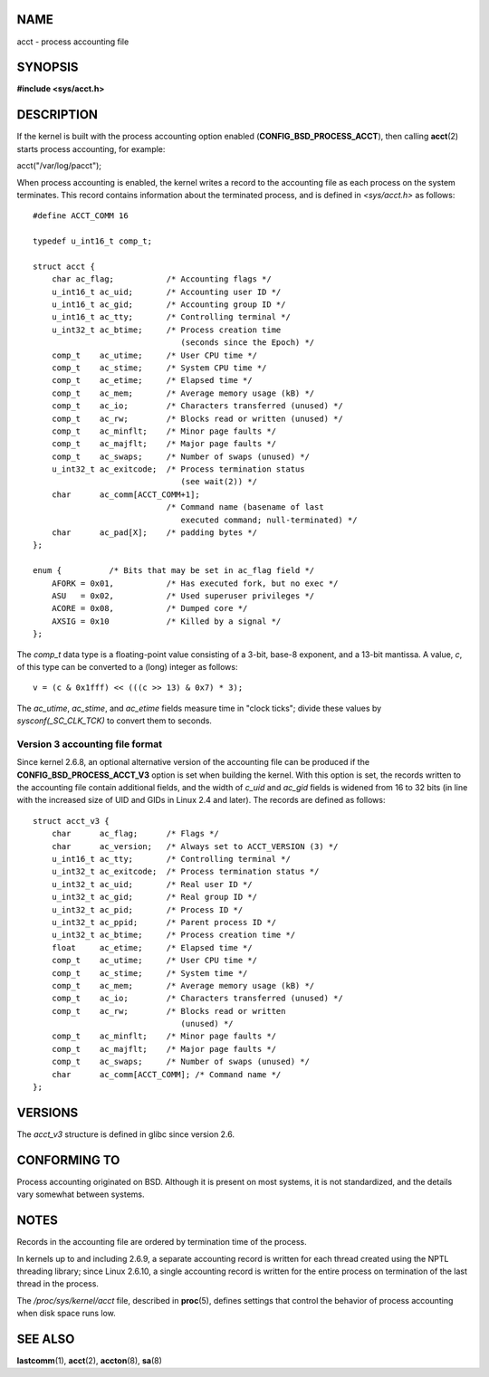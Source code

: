 NAME
====

acct - process accounting file

SYNOPSIS
========

**#include <sys/acct.h>**

DESCRIPTION
===========

If the kernel is built with the process accounting option enabled
(**CONFIG_BSD_PROCESS_ACCT**), then calling **acct**\ (2) starts process
accounting, for example:

acct("/var/log/pacct");

When process accounting is enabled, the kernel writes a record to the
accounting file as each process on the system terminates. This record
contains information about the terminated process, and is defined in
*<sys/acct.h>* as follows:

::

   #define ACCT_COMM 16

   typedef u_int16_t comp_t;

   struct acct {
       char ac_flag;           /* Accounting flags */
       u_int16_t ac_uid;       /* Accounting user ID */
       u_int16_t ac_gid;       /* Accounting group ID */
       u_int16_t ac_tty;       /* Controlling terminal */
       u_int32_t ac_btime;     /* Process creation time
                                  (seconds since the Epoch) */
       comp_t    ac_utime;     /* User CPU time */
       comp_t    ac_stime;     /* System CPU time */
       comp_t    ac_etime;     /* Elapsed time */
       comp_t    ac_mem;       /* Average memory usage (kB) */
       comp_t    ac_io;        /* Characters transferred (unused) */
       comp_t    ac_rw;        /* Blocks read or written (unused) */
       comp_t    ac_minflt;    /* Minor page faults */
       comp_t    ac_majflt;    /* Major page faults */
       comp_t    ac_swaps;     /* Number of swaps (unused) */
       u_int32_t ac_exitcode;  /* Process termination status
                                  (see wait(2)) */
       char      ac_comm[ACCT_COMM+1];
                               /* Command name (basename of last
                                  executed command; null-terminated) */
       char      ac_pad[X];    /* padding bytes */
   };

   enum {          /* Bits that may be set in ac_flag field */
       AFORK = 0x01,           /* Has executed fork, but no exec */
       ASU   = 0x02,           /* Used superuser privileges */
       ACORE = 0x08,           /* Dumped core */
       AXSIG = 0x10            /* Killed by a signal */
   };

The *comp_t* data type is a floating-point value consisting of a 3-bit,
base-8 exponent, and a 13-bit mantissa. A value, *c*, of this type can
be converted to a (long) integer as follows:

::

       v = (c & 0x1fff) << (((c >> 13) & 0x7) * 3);

The *ac_utime*, *ac_stime*, and *ac_etime* fields measure time in "clock
ticks"; divide these values by *sysconf(_SC_CLK_TCK)* to convert them to
seconds.

Version 3 accounting file format
--------------------------------

Since kernel 2.6.8, an optional alternative version of the accounting
file can be produced if the **CONFIG_BSD_PROCESS_ACCT_V3** option is set
when building the kernel. With this option is set, the records written
to the accounting file contain additional fields, and the width of
*c_uid* and *ac_gid* fields is widened from 16 to 32 bits (in line with
the increased size of UID and GIDs in Linux 2.4 and later). The records
are defined as follows:

::

   struct acct_v3 {
       char      ac_flag;      /* Flags */
       char      ac_version;   /* Always set to ACCT_VERSION (3) */
       u_int16_t ac_tty;       /* Controlling terminal */
       u_int32_t ac_exitcode;  /* Process termination status */
       u_int32_t ac_uid;       /* Real user ID */
       u_int32_t ac_gid;       /* Real group ID */
       u_int32_t ac_pid;       /* Process ID */
       u_int32_t ac_ppid;      /* Parent process ID */
       u_int32_t ac_btime;     /* Process creation time */
       float     ac_etime;     /* Elapsed time */
       comp_t    ac_utime;     /* User CPU time */
       comp_t    ac_stime;     /* System time */
       comp_t    ac_mem;       /* Average memory usage (kB) */
       comp_t    ac_io;        /* Characters transferred (unused) */
       comp_t    ac_rw;        /* Blocks read or written
                                  (unused) */
       comp_t    ac_minflt;    /* Minor page faults */
       comp_t    ac_majflt;    /* Major page faults */
       comp_t    ac_swaps;     /* Number of swaps (unused) */
       char      ac_comm[ACCT_COMM]; /* Command name */
   };

VERSIONS
========

The *acct_v3* structure is defined in glibc since version 2.6.

CONFORMING TO
=============

Process accounting originated on BSD. Although it is present on most
systems, it is not standardized, and the details vary somewhat between
systems.

NOTES
=====

Records in the accounting file are ordered by termination time of the
process.

In kernels up to and including 2.6.9, a separate accounting record is
written for each thread created using the NPTL threading library; since
Linux 2.6.10, a single accounting record is written for the entire
process on termination of the last thread in the process.

The */proc/sys/kernel/acct* file, described in **proc**\ (5), defines
settings that control the behavior of process accounting when disk space
runs low.

SEE ALSO
========

**lastcomm**\ (1), **acct**\ (2), **accton**\ (8), **sa**\ (8)
